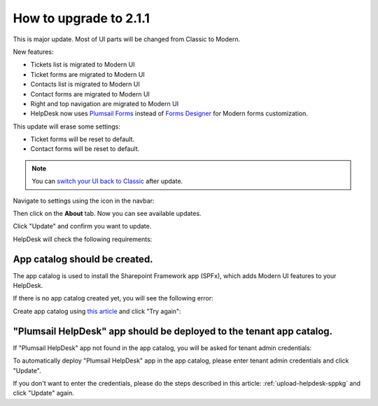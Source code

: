 How to upgrade to 2.1.1
#####################################################

This is major update. Most of UI parts will be changed from Classic to Modern.

New features:

- Tickets list is migrated to Modern UI
- Ticket forms are migrated to Modern UI
- Contacts list is migrated to Modern UI
- Contact forms are migrated to Modern UI
- Right and top navigation are migrated to Modern UI
- HelpDesk now uses `Plumsail Forms <https://plumsail.com/forms/>`_ instead of `Forms Designer <https://plumsail.com/sharepoint-forms-designer/>`_ for Modern forms customization.



This update will erase some settings:

- Ticket forms will be reset to default.
- Contact forms will be reset to default.

.. note:: 
    You can `switch your UI back to Classic <Return%20to%20Classic.html>`_ after update.    

Navigate to settings using the icon in the navbar:
|SettingsIcon|

Then click on the **About** tab. Now you can see available updates.

Click "Update" and confirm you want to update.

|Update|

|Confirm|

HelpDesk will check the following requirements:

App catalog should be created. 
============================== 

The app catalog is used to install the Sharepoint Framework app (SPFx), which adds Modern UI features to your HelpDesk.

If there is no app catalog created yet, you will see the following error:   

|AppCatalogError|

Create app catalog using `this article <https://social.technet.microsoft.com/wiki/contents/articles/36933.create-app-catalog-in-sharepoint-online.aspx>`_ and click "Try again":
|TryAgain|
    


"Plumsail HelpDesk" app should be deployed to the tenant app catalog.
================================================================== 

If "Plumsail HelpDesk" app not found in the app catalog, 
you will be asked for tenant admin credentials:

|CredentialsRequired|

To automatically deploy "Plumsail HelpDesk" app in the app catalog, 
please enter tenant admin credentials and click "Update".

If you don't want to enter the credentials, please do the steps described in this article: :ref:`upload-helpdesk-sppkg` and click "Update" again.


.. |SettingsIcon| image:: ../_static/img/settingsicon.png
   :alt: Settings Navigation Icon
.. |Update| image:: ../_static/img/upgrade-2-1-1/upgrade211_step3.png
   :alt: Update
.. |Confirm| image:: ../_static/img/upgrade-2-1-1/upgrade211_step4.png
   :alt: Confirm
.. |AppCatalogError| image:: ../_static/img/upgrade-2-1-1/upgrade211_appcatalog.png
   :alt: App catalog not found
.. |TryAgain| image:: ../_static/img/upgrade-2-1-1/upgrade211_try_again.png
   :alt: Try again
.. |CredentialsRequired| image:: ../_static/img/upgrade-2-1-1/upgrade211_credentials.png
   :alt: Credentials required
